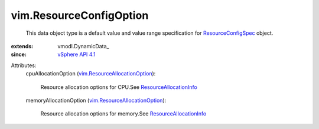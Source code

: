 
vim.ResourceConfigOption
========================
  This data object type is a default value and value range specification for `ResourceConfigSpec <vim/ResourceConfigSpec.rst>`_ object.
:extends: vmodl.DynamicData_
:since: `vSphere API 4.1 <vim/version.rst#vimversionversion6>`_

Attributes:
    cpuAllocationOption (`vim.ResourceAllocationOption <vim/ResourceAllocationOption.rst>`_):

       Resource allocation options for CPU.See `ResourceAllocationInfo <vim/ResourceAllocationInfo.rst>`_ 
    memoryAllocationOption (`vim.ResourceAllocationOption <vim/ResourceAllocationOption.rst>`_):

       Resource allocation options for memory.See `ResourceAllocationInfo <vim/ResourceAllocationInfo.rst>`_ 
